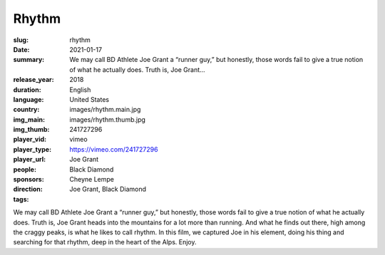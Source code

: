 Rhythm
######

:slug: rhythm
:date: 2021-01-17
:summary: We may call BD Athlete Joe Grant a “runner guy,” but honestly, those words fail to give a true notion of what he actually does. Truth is, Joe Grant...
:release_year: 2018
:duration: 
:language: English
:country: United States
:img_main: images/rhythm.main.jpg
:img_thumb: images/rhythm.thumb.jpg
:player_vid: 241727296
:player_type: vimeo
:player_url: https://vimeo.com/241727296
:people: Joe Grant
:sponsors: Black Diamond
:direction: Cheyne Lempe
:tags: Joe Grant, Black Diamond

We may call BD Athlete Joe Grant a “runner guy,” but honestly, those words fail to give a true notion of what he actually does. Truth is, Joe Grant heads into the mountains for a lot more than running. And what he finds out there, high among the craggy peaks, is what he likes to call rhythm. In this film, we captured Joe in his element, doing his thing and searching for that rhythm, deep in the heart of the Alps. Enjoy.
